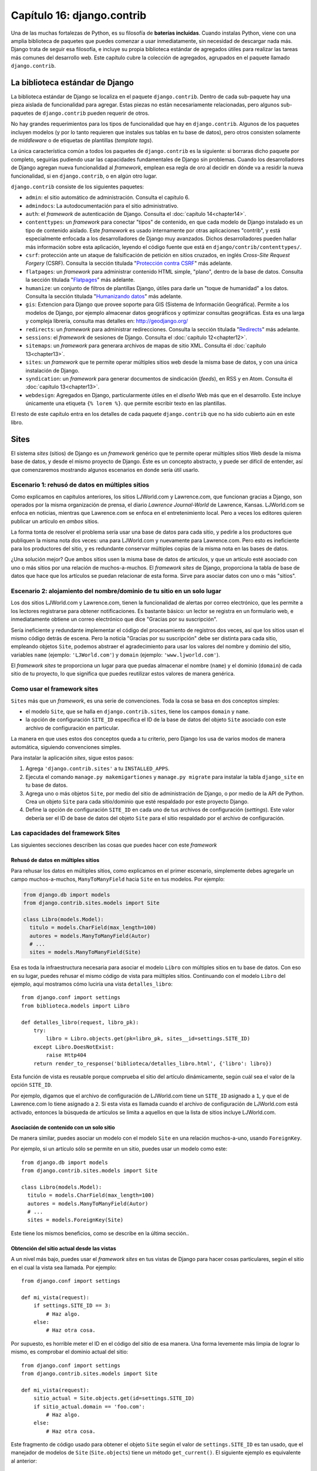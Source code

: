 ﻿===========================
Capítulo 16: django.contrib
===========================

Una de las muchas fortalezas de Python, es su filosofía de **baterías
incluidas**. Cuando instalas Python, viene con una amplia biblioteca de
paquetes que puedes comenzar a usar inmediatamente, sin necesidad de descargar
nada más. Django trata de seguir esa filosofía, e incluye su propia biblioteca
estándar de agregados útiles para realizar las tareas más comunes del desarrollo
web. Este capítulo cubre la colección de agregados, agrupados en el paquete
llamado ``django.contrib``.

La biblioteca estándar de Django
================================

La biblioteca estándar de Django se localiza en el paquete ``django.contrib``.
Dentro de cada sub-paquete hay una pieza aislada de funcionalidad para agregar.
Estas piezas no están necesariamente relacionadas, pero algunos sub-paquetes de
``django.contrib`` pueden requerir de otros.

No hay grandes requerimientos para los tipos de funcionalidad que hay en
``django.contrib``. Algunos de los paquetes incluyen modelos (y por lo tanto
requieren que instales sus tablas en tu base de datos), pero otros consisten
solamente de *middleware* o de etiquetas de plantillas (*template tags*).

La única característica común a todos los paquetes de ``django.contrib`` es
la siguiente: si borraras dicho paquete por completo, seguirías pudiendo usar
las capacidades fundamentales de Django sin problemas. Cuando los
desarrolladores de Django agregan nueva funcionalidad al *framework*, emplean
esa regla de oro al decidir en dónde va a residir la nueva funcionalidad, si en
``django.contrib``, o en algún otro lugar.

``django.contrib`` consiste de los siguientes paquetes:

* ``admin``: el sitio automático de administración. Consulta el capítulo 6.

* ``admindocs``: La autodocumentación para el sitio administrativo.

* ``auth``: el *framework* de autenticación de Django. Consulta el
  :doc:`capítulo 14<chapter14>`.

* ``contenttypes``: un *framework* para conectar "tipos" de   contenido, en que
  cada modelo de Django instalado es un tipo de contenido aislado. Este
  *framework* es usado internamente por otras aplicaciones "contrib", y está
  especialmente enfocada a los desarrolladores de Django muy avanzados. Dichos
  desarrolladores pueden hallar más información sobre esta aplicación, leyendo
  el código fuente que está en   ``django/contrib/contenttypes/``.

* ``csrf``: protección ante un ataque de falsificación de petición
  en sitios cruzados, en inglés *Cross-Site Request Forgery*
  (CSRF). Consulta la sección titulada "`Protección contra CSRF`_" más adelante.

* ``flatpages``: un *framework* para administrar contenido HTML simple, "plano",
  dentro de la base de datos. Consulta la sección titulada "`Flatpages`_" más
  adelante.

* ``humanize``: un conjunto de filtros de plantillas Django, útiles para
  darle un "toque de humanidad" a los datos. Consulta la sección titulada
  "`Humanizando datos`_" más adelante.

* ``gis``: Extencion para Django que provee soporte para GIS (Sistema de
  Información Geográfica). Permite a los modelos de Django, por ejemplo
  almacenar datos  geográficos y optimizar consultas geográficas. Esta es una
  larga y compleja librería, consulta mas detalles en: http://geodjango.org/

* ``redirects``: un *framework* para administrar redirecciones. Consulta la
  sección titulada "`Redirects`_" más adelante.

* ``sessions``: el *framework* de sesiones de Django. Consulta el
  :doc:`capítulo 12<chapter12>`.

* ``sitemaps``: un *framework* para generara archivos de mapas de sitio XML.
  Consulta él :doc:`capítulo 13<chapter13>`.

* ``sites``: un *framework* que te permite operar múltiples sitios  web desde
  la misma base de datos, y con una única instalación de Django.

* ``syndication``: un *framework* para generar documentos de sindicación
  (*feeds*), en RSS y en Atom. Consulta él :doc:`capítulo 13<chapter13>`.

* ``webdesign``: Agregados en Django, particularmente útiles en el *diseño* Web
  más que en el desarrollo. Este incluye únicamente una etiqueta ``{% lorem %}``.
  que permite escribir texto en las plantillas.

El resto de este capítulo entra en los detalles de cada paquete
``django.contrib`` que no ha sido cubierto aún en este libro.

Sites
=====

El sistema *sites* (sitios) de Django es un *framework* genérico que te permite
operar múltiples sitios Web desde la misma base de datos, y desde el mismo
proyecto de Django. Éste es un concepto abstracto, y puede ser difícil de
entender, así que  comenzaremos mostrando algunos escenarios en donde sería
útil usarlo.

Escenario 1: rehusó de datos en múltiples sitios
------------------------------------------------

Como explicamos en capítulos anteriores, los sitios LJWorld.com y Lawrence.com,
que funcionan gracias a Django, son operados por la misma organización de
prensa, el diario *Lawrence Journal-World* de Lawrence, Kansas. LJWorld.com se
enfoca en noticias, mientras que Lawrence.com se enfoca en el entretenimiento
local. Pero a veces los editores quieren publicar un artículo en *ambos* sitios.

La forma tonta de resolver el problema sería usar una base de datos para cada
sitio, y pedirle a los productores que publiquen la misma nota dos veces: una
para LJWorld.com y nuevamente para Lawrence.com. Pero esto es ineficiente para
los productores del sitio, y es redundante conservar múltiples copias de la
misma nota en las bases de datos.

¿Una solución mejor? Que ambos sitios usen la misma base de datos de artículos,
y que un artículo esté asociado con uno o más sitios por una relación de
muchos-a-muchos. El *framework* *sites* de Django, proporciona la tabla de base
de datos que hace que los artículos se puedan relacionar de esta forma. Sirve
para asociar datos con uno o más "sitios".

Escenario 2: alojamiento del nombre/dominio de tu sitio en un solo lugar
------------------------------------------------------------------------

Los dos sitios LJWorld.com y Lawrence.com, tienen la funcionalidad de alertas
por correo electrónico, que les permite a los lectores registrarse para obtener
notificaciones. Es bastante básico: un lector se registra en un formulario web,
e inmediatamente obtiene un correo electrónico que dice "Gracias por su
suscripción".

Sería ineficiente y redundante implementar el código del procesamiento de
registros dos veces, así que los sitios usan el mismo código detrás de escena.
Pero la noticia "Gracias por su suscripción" debe ser distinta para cada sitio,
empleando objetos ``Site``, podemos abstraer el agradecimiento para usar los
valores del nombre y dominio del sitio, variables ``name`` (ejemplo: ``'LJWorld.com'``)
y ``domain`` (ejemplo: ``'www.ljworld.com'``).

El *framework* *sites* te proporciona un lugar para que puedas almacenar el
nombre (``name``) y el dominio (``domain``) de cada sitio de tu proyecto, lo
que significa que puedes reutilizar estos valores de manera genérica.

Como usar el framework sites
----------------------------

``Sites`` más que un *framework*, es una serie de convenciones. Toda la cosa se
basa en dos conceptos simples:

* el modelo ``Site``, que se halla en ``django.contrib.sites``, tiene los
  campos ``domain`` y ``name``.

* la opción de configuración ``SITE_ID`` especifica el ID de la base de datos
  del objeto ``Site`` asociado con este archivo de  configuración en particular.

La manera en que uses estos dos conceptos queda a tu criterio, pero Django los
usa de varios modos de manera automática, siguiendo convenciones simples.

Para instalar la aplicación *sites*, sigue estos pasos:

1. Agrega ``'django.contrib.sites'`` a tu ``INSTALLED_APPS``.

2. Ejecuta el comando ``manage.py makemigartiones`` y ``manage.py migrate``
   para instalar la tabla ``django_site`` en tu base de datos.

3. Agrega uno o más objetos ``Site``, por medio del sitio de administración de
   Django, o por medio de la API de Python. Crea un objeto ``Site`` para cada
   sitio/dominio que esté respaldado por este proyecto Django.

4. Define la opción de configuración ``SITE_ID`` en cada uno de tus archivos de
   configuración (*settings*). Este valor debería ser el ID de base de datos
   del objeto ``Site`` para el sitio respaldado por el archivo de configuración.

Las capacidades del framework Sites
-----------------------------------

Las siguientes secciones describen las cosas que puedes hacer con este
*framework*

Rehusó de datos en múltiples sitios
~~~~~~~~~~~~~~~~~~~~~~~~~~~~~~~~~~~

Para rehusar los datos en múltiples sitios, como explicamos en el primer
escenario, simplemente debes agregarle un campo muchos-a-muchos,
``ManyToManyField`` hacia ``Site`` en tus modelos. Por ejemplo:

.. code-block:: python

    from django.db import models
    from django.contrib.sites.models import Site

    class Libro(models.Model):
      titulo = models.CharField(max_length=100)
      autores = models.ManyToManyField(Autor)
      # ...
      sites = models.ManyToManyField(Site)

Esa es toda la infraestructura necesaria para asociar el modelo ``Libro`` con
múltiples sitios en tu base de datos. Con eso en su lugar, puedes rehusar el
mismo código de vista para múltiples sitios. Continuando con el modelo ``Libro``
del ejemplo, aquí mostramos cómo luciría una vista ``detalles_libro``::

    from django.conf import settings
    from biblioteca.models import Libro

    def detalles_libro(request, libro_pk):
        try:
            libro = Libro.objects.get(pk=libro_pk, sites__id=settings.SITE_ID)
        except Libro.DoesNotExist:
            raise Http404
        return render_to_response('biblioteca/detalles_libro.html', {'libro': libro})

Esta función de vista es reusable porque comprueba el sitio del artículo
dinámicamente, según cuál sea el valor de la opción ``SITE_ID``.

Por ejemplo, digamos que el archivo de configuración de LJWorld.com tiene un
``SITE_ID`` asignado a ``1``, y que el de Lawrence.com lo tiene asignado a ``2``.
Si esta vista es llamada cuando el archivo de configuración de LJWorld.com está
activado, entonces la búsqueda de artículos se limita a aquellos en que la lista
de sitios incluye LJWorld.com.

Asociación de contenido con un solo sitio
~~~~~~~~~~~~~~~~~~~~~~~~~~~~~~~~~~~~~~~~~

De manera similar, puedes asociar un modelo con el modelo ``Site`` en una
relación muchos-a-uno, usando ``ForeignKey``.

Por ejemplo, si un artículo sólo se permite en un sitio, puedes usar
un modelo como este::

    from django.db import models
    from django.contrib.sites.models import Site

    class Libro(models.Model):
      titulo = models.CharField(max_length=100)
      autores = models.ManyToManyField(Autor)
      # ...
      sites = models.ForeignKey(Site)

Este tiene los mismos beneficios, como se describe en la última
sección..

Obtención del sitio actual desde las vistas
~~~~~~~~~~~~~~~~~~~~~~~~~~~~~~~~~~~~~~~~~~~

A un nivel más bajo, puedes usar el *framework sites* en tus vistas de
Django para hacer cosas particulares, según el sitio en el cual la vista sea
llamada. Por ejemplo::

    from django.conf import settings

    def mi_vista(request):
        if settings.SITE_ID == 3:
            # Haz algo.
        else:
            # Haz otra cosa.

Por supuesto, es horrible meter el ID en el código del sitio de esa manera.
Una forma levemente más limpia de lograr lo mismo, es comprobar el dominio
actual del sitio::

    from django.conf import settings
    from django.contrib.sites.models import Site

    def mi_vista(request):
        sitio_actual = Site.objects.get(id=settings.SITE_ID)
        if sitio_actual.domain == 'foo.com':
            # Haz algo.
        else:
            # Haz otra cosa.

Este fragmento de código usado para obtener el objeto ``Site`` según el valor
de ``settings.SITE_ID`` es tan usado, que el manejador de modelos de ``Site``
(``Site.objects``) tiene un método ``get_current()``. El siguiente ejemplo es
equivalente al anterior::

    from django.contrib.sites.models import Site

    def mi_vista(request):
        sitio_actual = Site.objects.get_current()
        if sitio_actual.domain == 'foo.com':
             # Haz algo.
        else:
            # Haz otra cosa.

.. admonition:: Nota:

    Observa que en este último ejemplo, no hay necesidad de importar
    ``django.conf.settings``.

Obtención del dominio actual para ser mostrado
~~~~~~~~~~~~~~~~~~~~~~~~~~~~~~~~~~~~~~~~~~~~~~

Una forma DRY (acrónimo del inglés *Don't Repeat Yourself*, "no te repitas") de
guardar el nombre del sitio y del dominio, como explicamos en "Escenario 2:
alojamiento del nombre/dominio de tu sitio en un solo lugar", se logra
simplemente haciendo referencia a ``name`` y a ``domain`` del objeto ``Site``
actual. Por ejemplo::

    from django.contrib.sites.models import Site
    from django.core.mail import send_mail

    def registrar_para_boletines(request):
        # Verifica los valores del formulario, etc., y suscribe al usuario.
        # ...
        sitio_actual = Site.objects.get_current()
        send_mail('Gracias por suscribirse a %s alertas' % sitio_actual.name,
            'Gracias por suscribirse. Se lo agradecemos.\n\n-El %s equipo.' % sitio_actual.name,
            'editor@%s' % sitio_actual.domain,
            [user_email])
        # ...

Continuando con nuestro ejemplo de LJWorld.com y Lawrence.com, en Lawrence.com
el correo electrónico tiene como sujeto la línea "Gracias por suscribirse a las
alertas de lawrence.com". En LJWorld.com, en cambio, el sujeto es "Gracias por
suscribirse a las alertas de LJWorld.com". Este comportamiento específico para
cada sitio, también se aplica al cuerpo del correo electrónico.

Una forma aún más flexible (aunque un poco más pesada) de hacer lo mismo, es
usando el sistema de plantillas de Django. Asumiendo que Lawrence.com y
LJWorld.com tienen distintos directorios de plantillas (``TEMPLATE_DIRS``),
puedes simplemente delegarlo al sistema de plantillas así::

    from django.core.mail import send_mail
    from django.template import loader, Context

    def registrar_para_boletines(request):
        # Verifica los valores del formulario, etc., y suscribe al usuario.
        # ...
        asunto = loader.get_template('alertas/asunto.txt').render(Context({}))
        mensaje = loader.get_template('alertas/mensaje.txt').render(Context({}))
        send_mail(asunto, mensaje, 'do-not-reply@example.com', [user_email])
        # ...

En este caso, debes crear las plantillas ``asunto.txt`` y ``mensaje.txt`` en
ambos directorios de plantillas, el de LJWorld.com y el de Lawrence.com . Como
mencionamos anteriormente, eso te da más flexibilidad, pero también es más complejo.

Una buena idea es explotar los objetos ``Site`` lo más posible, para que no
haya complejidad y redundancia innecesaria.

Obtención del dominio actual para las URLs completas
~~~~~~~~~~~~~~~~~~~~~~~~~~~~~~~~~~~~~~~~~~~~~~~~~~~~

La convención de Django de usar ``get_absolute_url()`` para obtener las URLs de
los objetos sin el dominio, está muy bien. Pero en algunos casos puedes
querer mostrar la URL completa -- con ``http://`` y el dominio, y todo -- para
un objeto. Para hacerlo, puedes usar el *framework* *sites*. Este es un ejemplo::

    >>> from django.contrib.sites.models import Site
    >>> from biblioteca.models import Libro
    >>> obj = Libro.objects.get(id=3)
    >>> obj.get_absolute_url()
    '/detalle/libro/3/'
    >>> Site.objects.get_current().domain
    'localhost:9000'
    >>> 'http://%s%s' % (Site.objects.get_current().domain, obj.get_absolute_url())
    'http://localhost:9000/detalle/libro/3/'

El manejador CurrentSiteManager
-------------------------------

Si el modelo ``Site`` juegan roles importantes en tu aplicación, considera el
uso del útil manejador llamado: ``CurrentSiteManager`` en tu modelo (o modelos).
Es un administrador de modelos (consulta el Apéndice B) que filtra
automáticamente sus consultas para incluir sólo los objetos asociados
al ``Site`` actual.

Usa ``CurrentSiteManager`` agregándolo a tu modelo explícitamente. Por
ejemplo:

.. code-block:: python

    from django.db import models
    from django.contrib.sites.models import Site
    from django.contrib.sites.managers import CurrentSiteManager

    class Libro(models.Model):
      titulo = models.CharField(max_length=100)
      autores = models.ManyToManyField(Autor)
      # Agregamos una relacion foranea a "Sites"
      sites = models.ForeignKey(Site)
      # El manejador por defecto.
      objects = models.Manager()
      # Agregamos el manejador para "Sites"
      mi_sitio = CurrentSiteManager()


Con este modelo, ``Libro.objects.all()`` retorna todos los objetos ``Libro`` de
la base de datos, pero ``Libro.mi_sitio.all()`` retorna sólo los objetos
``Libro`` asociados con el sitio actual, de acuerdo a la opción de configuración
``SITE_ID``.

En otras palabras, estas dos sentencias son equivalentes::

    Libro.objects.filter(site=settings.SITE_ID)
    Libro.mi_sitio.all()

¿Cómo supo ``CurrentSiteManager`` cuál campo de ``Libro`` era el ``Site``?  Por
defecto busca un campo llamado ``site``. Si tu modelo tiene un campo
``ForeignKey`` o un campo ``ManyToManyField`` llamado de otra forma que
``site``, debes pasarlo explícitamente como el parámetro para
``CurrentSiteManager``.

El modelo a continuación,  tiene un campo llamado ``publicado_en``, como lo
demuestra el siguiente ejemplo::

    from django.db import models
    from django.contrib.sites.models import Site
    from django.contrib.sites.managers import CurrentSiteManager

    class Libro(models.Model):
      titulo = models.CharField(max_length=100)
      autores = models.ManyToManyField(Autor)
      # Agregamos una relacion foranea  usando otro nombre  en lugar de "sites"
      publicado_en = models.ForeignKey(Site)
      # El manejador por defecto.
      objects = models.Manager()
      # Agregamos al manejador el nombre del campo: "Sites"
      mi_sitio = CurrentSiteManager('publicado_en')

Si intentas usar ``CurrentSiteManager`` y pasarle un nombre de campo que no
existe, Django lanzará un error del tipo: ``ValueError``.

.. admonition:: Nota:

    Probablemente querrás tener un ``Manager`` normal (no específico al sitio)
    en tu modelo, incluso si usas ``CurrentSiteManager``. Como se explica en el
    Apéndice B, si defines un *manager* manualmente, Django no creará
    automáticamente el *manager* ``objects = models.Manager()``.

    Además, algunas partes de Django -- el sitio de administración y las vistas
    genéricas -- usan el *manager* que haya sido definido *primero* en el
    modelo. Así que si quieres que el sitio de administración tenga acceso a
    todos los objetos (no sólo a los específicos al sitio actual), pon un
    ``objects = models.Manager()`` en tu modelo, antes de definir
    ``CurrentSiteManager``.

Si utilizas a menudo esta configuración, en lugar de hacer esto en tus vistas:

.. code-block:: python

    from django.contrib.sites.models import Site

    def mi_vista(request):
        site = Site.objects.get_current()
        ...

Existe una manera simple de evitar repeticiones. Usando Middleware, solo agrega
``django.contrib.sites.middleware.CurrentSiteMiddleware`` a la variable
``MIDDLEWARE_CLASSES``. El middleware se encarga de configurar estos atributos
en cada petición de un objeto,  por lo que puedes usar ``request.site`` para
obtener el sitio actual.

Cómo utiliza Django el *framework* Sites
----------------------------------------

Si bien no es necesario que uses el *framework* *sites*, es extremadamente
recomendado, porque Django toma ventaja de ello en algunos lugares. Incluso si
tu instalación de Django está alimentando a un solo sitio, deberías tomarte unos
segundos para crear el objeto *site* con tu ``domain`` y ``name``, y apuntar su
ID en tu opción de configuración ``SITE_ID``.

Este es el uso que hace Django del *framework* *sites*:

* En el *framework* *redirects* (consulta la sección "`Redirects`_" más
  adelante), cada objeto *redirect* está asociado con un sitio en
  particular. Cuando Django busca un *redirect*, toma en cuenta el
  ``SITE_ID`` actual.

* En el *framework* *flatpages* (consulta la sección "`Flatpages`_" más
  adelante), cada página es asociada con un sitio en particular. Cuando una
  página es creada, tú especificas su ``site``, y el *middleware* de
  *flatpage* chequea el ``SITE_ID`` actual cuando se traen páginas para ser
  mostradas.

* En el *framework* *syndication* (consulta el :doc:`capítulo 13<chapter13>`.),
  las plantillas para ``title`` y ``description`` tienen acceso automático a la
  variable ``{{ site }}``, que es el objeto ``Site`` que representa al sitio
  actual. Además, la conexión para proporcionar las URLs de los elementos usan
  el ``domain`` desde el objeto ``Site`` actual si no especificas un nombre de
  dominio.

* En el *framework* *authentication* (consulta el :doc:`capítulo 14<chapter14>`.),
  la vista ``django.contrib.auth.views.login`` le pasa el nombre del ``Site``
  actual a la plantilla como ``{{ site_name }}``.

Flatpages
=========

A menudo tendrás una aplicación Web impulsada por bases de datos ya funcionando,
pero necesitarás agregar un par de páginas estáticas, tales como una página
*Acerca de* o una página de Política de Privacidad. Sería posible usar un
servidor Web estándar como por ejemplo Apache para servir esos archivos como
archivos HTML planos, pero eso introduce un nivel extra de complejidad en tu
aplicación, porque entonces tienes que preocuparte de la configuración de
Apache, tienes que preparar el acceso para que tu equipo pueda editar esos
archivos, y no puedes sacar provecho del sistema de plantillas de Django para
darle estilo a las páginas.

La solución a este problema es la aplicación flatpages de Django, la cual
reside en el paquete ``django.contrib.flatpages``. Esta aplicación te permite
manejar esas páginas aisladas mediante el sitio de administración de Django, y
te permite especificar plantillas para las mismas usando el sistema de
plantillas de Django. Detrás de escena usa modelos Django, lo que significa que
almacena las páginas en una base de datos, de la misma manera que el resto de
tus datos, y puedes acceder a las flatpages con la API de bases de datos
estándar de Django.

Las flatpages son identificadas por su URL y su sitio. Cuando creas una
flatpage, especificas con cual URL está asociada, junto con en cuál(es) sitio(s)
está (para más información acerca de sitios, consulta la sección "`Sites`_").

Usar flatpages
--------------

Para instalar la aplicación flatpages, sigue estos pasos:

1. Agrega ``'django.contrib.flatpages'`` a tu ``INSTALLED_APPS``.
   ``django.contrib.flatpages`` depende de ``django.contrib.sites``, asique
   asegúrate de que ambos paquetes se encuentren en ``INSTALLED_APPS``.

2. Agrega ``'django.contrib.flatpages.middleware.FlatpageFallbackMiddleware'``
   a tu variable de configuración ``MIDDLEWARE_CLASSES``.

3. Ejecuta el comando ``manage.py migrate`` para instalar las dos tablas
   necesarias en tu base de datos.

La aplicación flatpages crea dos tablas en tu base de datos: ``django_flatpage``
y ``django_flatpage_sites``. ``django_flatpage`` simplemente mantiene una
correspondencia entre URLs y títulos más contenido de texto.
``django_flatpage_sites`` es una tabla muchos a muchos que asocia una flatpage
con uno o más sitios.

La aplicación incluye un único modelo ``FlatPage``, definido en
``django/contrib/flatpages/models.py``. El mismo se ve así::

    from django.db import models
    from django.contrib.sites.models import Site

    class FlatPage(models.Model):
        url = models.CharField(maxlength=100)
        title = models.CharField(maxlength=200)
        content = models.TextField()
        enable_comments = models.BooleanField()
        template_name = models.CharField(maxlength=70, blank=True)
        registration_required = models.BooleanField()
        sites = models.ManyToManyField(Site)

Examinemos cada uno de los campos:

* ``url``: La URL donde reside esta flatpage, excluyendo el nombre del
  dominio pero incluyendo la barra (``/``) inicial (por ej.
  ``/about/contact/``).

* ``title``: El título de la flatpage. El framework no usa esto para nada en
  especial. Es tu responsabilidad visualizarlo en tu plantilla.

  ``content``: El contenido de la flatpage (por ej. el HTML de la página).
  El framework no usa esto para nada en especial. Es tu responsabilidad
  visualizarlo en tu plantilla.

* ``enable_comments``: Indica si deben activarse los comentarios e esta
  flatpage. El framework no usa esto para nada en especial. Puedes comprobar
  este valor en tu plantilla y mostrar un formulario de comentario si es
  necesario.

* ``template_name``: El nombre de la plantilla a usarse para renderizar esta
  flatpage. Es opcional; si no se indica o si esta plantilla no existe, el
  framework usará la plantilla ``flatpages/default.html``.

* ``registration_required``: Indica si se requerirá registro para ver esta
  flatpage. Esto se integra con el framework de autenticación/usuarios de
  Django, el cual se trata en él :doc:`capítulo 12<chapter12>`.

* ``sites``: Los sitios en los cuales reside esta flatpage. Esto se integra
  con el framework sites de Django, el cual se trata en la sección "`Sites`_"
  en este capítulo.

Puedes crear flatpages ya sea a través de la interfaz de administración de
Django o a través de la API de base de datos de Django. Para más información,
examina la sección "`Agregando, modificando y eliminando flatpages`".

Una vez que has creado flatpages, ``FlatpageFallbackMiddleware`` se encarga de
todo el trabajo. Cada vez que cualquier aplicación Django lanza un error, este
middleware verifica como último recurso la base de datos de flatpages en
búsqueda de la URL que se ha requerido.  Específicamente busca una flatpage con
la URL en cuestión y con un identificador de sitio que coincida con la variable
de configuración ``SITE_ID``.

Si encuentra una coincidencia, carga la plantilla de la flatpage, o
``flatpages/default.html`` si la flatpage no ha especificado una plantilla
personalizada. Le pasa a dicha plantilla una única variable de contexto:
``flatpage``, la cual es el objeto flatpage. Usa ``RequestContext`` para
renderizar la plantilla.

Si ``FlatpageFallbackMiddleware`` no encuentra una coincidencia, el proceso de
la petición continúa normalmente.

.. admonition:: Nota:

    Este middleware sólo se activa para errores 404 (página no encontrada) -- no
    para errores 500 (error en servidor) u otras respuestas de error. Nota
    también que el orden de ``MIDDLEWARE_CLASSES`` es relevante. Generalmente,
    puedes colocar el ``FlatpageFallbackMiddleware`` cerca o en el final de la
    lista, debido a que se trata de una opción de último recurso.

Agregar, modificar y eliminar flatpages
---------------------------------------

Puedes agregar, cambiar y eliminar flatpages de dos maneras:

A través de la interfaz de administración
~~~~~~~~~~~~~~~~~~~~~~~~~~~~~~~~~~~~~~~~~

Si has activado la interfaz automática de administración de Django, deberías
ver una sección "Flatpages" en la página de índice de la aplicación admin. Edita
las flatpages como lo harías con cualquier otro objeto en el sistema.

A través de la API Python
~~~~~~~~~~~~~~~~~~~~~~~~~

Como ya se describió, las flatpages se representan mediante un modelo Django
estándar que reside en ``django/contrib/flatpages/models.py``. Por lo tanto
puede acceder a objetos flatpage mediante la API de base de datos Django, por
ejemplo::

    >>> from django.contrib.flatpages.models import FlatPage
    >>> from django.contrib.sites.models import Site
    >>> fp = FlatPage(
    ...     url='/about/',
    ...     title='About',
    ...     content='<p>About this site...</p>',
    ...     enable_comments=False,
    ...     template_name='',
    ...     registration_required=False,
    ... )
    >>> fp.save()
    >>> fp.sites.add(Site.objects.get(id=1))
    >>> FlatPage.objects.get(url='/about/')
    <FlatPage: /about/ -- About>

Usar plantillas de flatpages
----------------------------

Por omisión, las flatpages son renderizadas vía la plantilla
``flatpages/default.html``, pero puedes cambiar eso para cualquier flatpage  con
el campo ``template_name`` en el objeto ``FlatPage``.

Es tu responsabilidad el crear la plantilla ``flatpages/default.html``. En tu
directorio de plantillas, crea un directorio ``flatpages`` que contenga un
archivo ``default.html``.

A las plantillas de flatpages se les pasa una única variable de contexto:
``flatpage``, la cual es el objeto flatpage.

Este es un ejemplo de una plantilla ``flatpages/default.html``:

.. code-block:: python

    <!DOCTYPE HTML PUBLIC "-//W3C//DTD HTML 4.0 Transitional//EN"
        "http://www.w3.org/TR/REC-html40/loose.dtd">
    <html>
    <head>
    <title>{{ flatpage.title }}</title>
    </head>
    <body>
    {{ flatpage.content }}
    </body>
    </html>

Redirects
=========

El framework redirects de Django te permite administrar las redirecciones con
facilidad almacenándolos en una base de datos y tratándolos como cualquier otro
objeto modelo de Django. Por ejemplo puedes usar el framework redirects para
indicarle a Django "Redirecciona cualquier petición de ``/music/`` a
``/sections/arts/music/``.". Esto es útil cuando necesitas cambiar las cosas de
lugar en tu sitio; los desarrolladores Web deberían hacer lo que esté en sus
manos para evitar los enlaces rotos.

Usar el framework redirects
---------------------------

Para instalar la aplicación redirects, sigue estos pasos:

1. Agrega ``'django.contrib.redirects'`` a tu ``INSTALLED_APPS``.

2. Agrega ``'django.contrib.redirects.middleware.RedirectFallbackMiddleware'``
   a tu variable de configuración ``MIDDLEWARE_CLASSES``.

3. Ejecuta el comando ``manage.py syncdb`` para instalar la única tabla
   necesaria a tu base de datos.

``manage.py syncdb`` crea una tabla ``django_redirect`` en tu base de datos.
Esta se trata sencillamente de una tabla de búsqueda con campos ``site_id``,
``old_path`` y ``new_path``.

Puedes crear redirecciones tanto a través de la interfaz de administración como
a través de la API de base de datos de Django. Para más información puedes leer
la sección "`Agregar, modificar y eliminar redirecciones`_".

Una vez que has creado redirecciones, la clase ``RedirectFallbackMiddleware`` se
encarga de todo el trabajo. Cada vez que cualquier aplicación Django lanza un
error 404, este middleware verifica como último recurso la base de datos de
redirects en búsqueda de la URL que se ha requerido.  Específicamente busca un
redirect con el ``old_path`` provisto y con un identificador de sitio que
coincida con la variable de configuración ``SITE_ID``. (para más información
acerca de ``SITE_ID`` y el framework sites, consulta la sección "`Sites`_").

Luego entonces realiza los siguientes pasos:

* Si encuentra una coincidencia y ``new_path`` no está vacío, redirecciona
  la petición a ``new_path``.

* Si encuentra una coincidencia y ``new_path`` está vació, envía una
  cabecera HTTP 410 ("Ausente") y una respuesta vacía (sin contenido).

* Si no encuentra una coincidencia, el procesamiento de la petición continúa
  normalmente.

El middleware sólo se activa ante errores 404 -- no en errores 500 o respuestas
con otros códigos de estado.

Notar que el orden de ``MIDDLEWARE_CLASSES`` es relevante. Generalmente puedes
colocar ``RedirectFallbackMiddleware`` cerca del final de la lista, debido a que
se trata de una opción de último recurso.

.. admonition:: Nota:

    Si usas los middlewares redirect y flatpages, analiza cual de los dos
    (redirect o flatpages) desearías sea ejecutado primero. Sugerimos configurar
    flatpages antes que redirects (o sea colocar el middleware flatpages antes
    que el middleware redirects) pero tú podrías decidir lo contrario.

Agregar, modificar y eliminar redirecciones
-------------------------------------------

Puedes agregar, modificar y eliminar redirecciones de dos maneras:

A través de la interfaz de administración
~~~~~~~~~~~~~~~~~~~~~~~~~~~~~~~~~~~~~~~~~

Si has activado la interfaz automática de administración de Django, deberías
ver una sección "Redirects" en la página de índice de la aplicación admin. Edita
las redirecciones como lo harías con cualquier otro objeto en el sistema.

A través de la API Python
~~~~~~~~~~~~~~~~~~~~~~~~~

Las redirecciones se representan mediante un modelo estándar Django que reside
en ``django/contrib/redirects/models.py``. Por lo tanto puedes acceder a los
objetos redirect vía la API de base de datos de Django, por ejemplo::

    >>> from django.contrib.redirects.models import Redirect
    >>> from django.contrib.sites.models import Site
    >>> red = Redirect(
    ...     site=Site.objects.get(id=1),
    ...     old_path='/musica/',
    ...     new_path='/secccion/artista/musica/',
    ... )
    >>> red.save()
    >>> Redirect.objects.get(old_path='/musica/')
    <Redirect: /music/ ---> /secccion/artista/musica/>

Protección contra CSRF
======================

El paquete ``django.contrib.csrf`` provee protección contra *Cross-site request
forgery* (CSRF) (falsificación de peticiones inter-sitio).

CSRF, también conocido como *"session riding"* (montado de sesiones) es un exploit
de seguridad en sitios Web. Se presenta cuando un sitio Web malicioso induce a
un usuario a cargar sin saberlo una URL desde un sitio al cual dicho usuario ya
se ha autenticado, por lo tanto saca ventaja de su estado autenticado.
Inicialmente esto puede ser un poco difícil de entender así que en esta sección
recorreremos un par de ejemplos.

Un ejemplo simple de CSRF
-------------------------

Supongamos que posees una cuenta de *correo electronico* en ``example.com``.
Este sitio proveedor de *correo* tiene un botón *Log Out*  que apunta a la URL
``example.com/logout`` -- esta es, la única acción que necesitas realizar para
desconectarte (*log out*) es visitar la página ``example.com/logout``.

Un sitio malicioso puede obligarte a visitar la URL ``example.com/logout``
incluyendo esa URL como un ``<iframe>`` oculto en su propia página maliciosa. De
manera que si estás conectado (*logged in*) a tu cuenta de *correo* del sitio
``example.com`` y visitas la página maliciosa, el hecho de visitar la misma te
desconectará de ``example.com``.

Claramente, ser desconectado de un sitio de *correo* contra tu voluntad no es un
incidente de seguridad aterrorizante, pero este tipo de exploit puede sucederle
a *cualquier* sitio que "confía" en sus usuarios, tales como un sitio de un
banco o un sitio de comercio electrónico.

Un ejemplo más complejo de CSRF
-------------------------------

En el ejemplo anterior, el sitio ``example.com`` tenía parte de la culpa debido
a que permitía que se pudiera solicitar un cambio de estado (la desconexión del
sitio) mediante el método HTTP ``GET``. Es una práctica mucho mejor el requerir
el uso de un ``POST`` HTTP para cada petición que cambie el estado en el
servidor. Pero aun los sitios Web que requieren el uso de ``POST`` para acciones
que signifiquen cambios de estado son vulnerables a CSRF.

Supongamos que ``example.com`` ha mejorado su funcionalidad de desconexión  de
manera que "Log Out" es ahora un botón de un ``<form>`` que es enviado vía un
``POST`` a la URL ``example.com/logout``. Adicionalmente, el ``<form>`` de
desconexión incluye un campo oculto::

    <input type="hidden" name="confirm" value="true" />

Esto asegura que un simple ``POST`` a la URL ``example.com/logout`` no
desconectará a un usuario; para que los usuarios puedan desconectarse, deberán
enviar una petición a ``example.com/logout`` usando ``POST`` *y* enviar la
variable ``POST`` ``confirm`` con el valor ``'true'``.

Bueno, aun con dichas medidas extra de seguridad, este esquema también puede ser
atacado mediante CSRF -- la página maliciosa sólo necesita hacer un poquito
más de trabajo. Los atacantes pueden crear un formulario completo que envíe su
petición a tu sitio, ocultar el mismo en un ``<iframe>`` invisible y luego usar
JavaScript para enviar dicho formulario en forma automática.

Previniendo CSRF
----------------

Entonces, ¿Cómo puede tu sitio defenderse de este exploit?. El primer paso es
asegurarse que todas las peticiones ``GET`` no posean efectos colaterales. De
esa forma, si un sitio malicioso incluye una de tus páginas como un
``<iframe>``, esto no tendrá un efecto negativo.

Esto nos deja con las peticiones ``POST``. El segundo paso es dotar a cada
``<form>`` que se enviará vía POST un campo oculto cuyo valor sea secreto y sea
generado en base al identificador de sesión del usuario. Entonces luego, cuando
se esté realizando el procesamiento del formulario en el servidor, comprobar
dicho campo secreto y generar un error si dicha comprobación no es exitosa.

Esto es precisamente lo que hace la capa de prevención de CSRF de Django, tal
como se explica en la siguiente sección.

Usar el middleware CSRF
~~~~~~~~~~~~~~~~~~~~~~~

El paquete ``django.contrib.csrf``  contiene sólo un módulo: ``middleware.py``.
Este módulo contiene una clase middleware Django: ``CsrfMiddleware`` la cual
implementa la protección contra CSRF,  por defecto.

Para activar esta protección, agrega
``'django.contrib.csrf.middleware.CsrfMiddleware'`` a la variable de
configuración ``MIDDLEWARE_CLASSES`` en tu archivo de configuración. Este
middleware necesita procesar la respuesta *después* de ``SessionMiddleware``,
así que ``CsrfMiddleware`` debe aparecer *antes* que ``SessionMiddleware``
en la lista (esto es debido que el middleware de respuesta es procesado de
atrás hacia adelante). Por otra parte, debe procesar la respuesta antes que la
misma sea comprimida o alterada de alguna otra forma, de manera que
``CsrfMiddleware`` debe aparecer después de ``GZipMiddleware``. Una vez que has
agregado eso a tu ``MIDDLEWARE_CLASSES`` ya estás listo para usarlo, tanto en
plantillas como en vistas.

En cualquier plantilla que use un formulario ``POST``, usa la etiqueta
``csrf_token`` dentro de los elementos <form> si el formulario es para una
URL interna. Por ejemplo::

    <form action="." method="post">{% csrf_token %}

Esto no se debe de hacer en formularios ``POST`` que apunten a URLs externas, ya
que esto causaría que el CSRF sea escapado, conduciéndonos a problemas de
vulnerabilidad.

En las vistas, solo asegúrate de que el procesador de contexto:
``django.core.context_processors.csrf`` sea usado. Usualmente puedes hacerlo de
dos formas:

* Usando ``RequestContext,`` el cual siempre usa
  ``django.core.context_processors.csrf`` (no importando la configuración de
  ``TEMPLATE_CONTEXT_PROCESSORS``). Si estas usando una vista genérica o
  una aplicación del paquete ``contrib``, estas a salvo, ya que estas
  aplicaciones ya incluyen ``RequestContext`` por defecto.

* Manualmente importa y usa el procesador generado por el token CSRF y agrégalo
  en el contexto de la plantilla, así:

.. code-block:: python

    from django.core.context_processors import csrf
    from django.shortcuts import render_to_response

    def mi_vista(request):
        c = {}
        c.update(csrf(request))
        # ... el código de la vista aquí.
        return render_to_response("mi plantilla.html", c)

Finalmente puedes usar un decorador que envuelva tu vista y que tome en cuenta
estos pasos por ti.::

    from django.views.decorators.csrf import csrf_protect
    from django.shortcuts import render

    @csrf_protect
    def mi_vista(request):
        c = {}
        # ...
        return render(request, "a_template.html", c)

.. warning::

    El uso del decorador por sí mismo no es muy recomendable, ya que si olvidas
    utilizarlo, tendrás un gran agujero de seguridad.

En el caso en el que estés interesado, así es como trabaja ``CsrfMiddleware``.
Realiza estas dos cosas:

1. Modifica las respuestas salientes a peticiones agregando un campo de
   formulario oculto a todos los formularios ``POST``, con el nombre
   ``csrfmiddlewaretoken`` y un valor que es un *hash* del identificador
   de sesión más una clave secreta. El middleware *no* modifica la respuesta
   si no existe un identificador de sesión, de manera que el costo en
   rendimiento es despreciable para peticiones que no usan sesiones.

2. Para todas las peticiones ``POST`` que porten la cookie de sesión,
   comprueba que ``csrfmiddlewaretoken`` esté presente y tenga un valor
   correcto. Si no cumple estas condiciones, el usuario recibirá un error
   ``HTTP`` 403. El contenido de la página de error es el mensaje "Cross
   Site Request Forgery detected. Request aborted."

Esto asegura que solamente se puedan usar formularios que se hayan originado en
tu sitio Web para enviar datos vía POST al mismo.

Este middleware deliberadamente trabaja solamente sobre peticiones HTTP ``POST``
(y sus correspondientes formularios POST). Como ya hemos explicado, las
peticiones ``GET`` nunca deberían tener efectos colaterales; es tu
responsabilidad asegurar eso.

Las peticiones ``POST`` que no estén acompañadas de una cookie de sesión no son
protegidas simplemente porque no tiene sentido protegerlas, un sitio Web
malicioso podría de todas formas generar ese tipo de peticiones.

Para evitar alterar peticiones no HTML, el middleware revisa la cabecera
``Content-Type`` de la respuesta antes de modificarla. Sólo modifica las páginas
que son servidas como ``text/html`` o ``application/xml+xhtml``.

Limitaciones del middleware CSRF
~~~~~~~~~~~~~~~~~~~~~~~~~~~~~~~~

``CsrfMiddleware`` necesita el framework de sesiones de Django para poder
funcionar. (Revisa el :doc:`capítulo 14<chapter14>` para obtener más información
sobre sesiones). Si estás usando un framework de sesiones o autenticación
personalizado que maneja en forma manual las cookies de sesión, este middleware
no te será de ayuda.

Si tu aplicación crea páginas HTML y formularios con algún método inusual (por
ej. si envía fragmentos de HTML en sentencias JavaScript ``document.write``),
podrías estar salteándote el filtro que agrega el campo oculto al formulario. De
presentarse esta situación, el envío del formulario fallará siempre. (Esto
sucede porque ``CsrfMiddleware`` usa una expresión regular para agregar el campo
``csrfmiddlewaretoken`` a tu HTML antes de que la página sea enviada al cliente,
y la expresión regular a veces no puede manejar código HTML muy extravagante).
Si sospechas que esto podría estar sucediendo, sólo examina el código en tu
navegador Web para ver si es que ``csrfmiddlewaretoken`` ha sido insertado en tu
``<form>``.

Para más información y ejemplos sobre CSRF, visita http://en.wikipedia.org/wiki/CSRF.

Humanizando Datos
=================

El paquete ``contrib.humanize`` es una aplicación que aloja un conjunto de
filtros de plantilla útiles a la hora de agregar un "toque humano" a los datos.
Para activar esos filtros, agrega ``django.contrib.humanize`` a tu variable de
configuración ``INSTALLED_APPS``.

Una vez que has hecho eso, carga las etiquetas con ``{% load humanize %}`` en
una plantilla, y tendrás acceso a los filtros que se describen en las siguientes
secciones.

apnumber
--------

Para números entre 1 y 9, este filtro retorna la representación textual del
número. Caso contrario retorna el numeral. Esto cumple con el estilo Associated
Press.

Ejemplos:

* ``1`` se convierte en ``uno``.
* ``2`` se convierte en ``dos``.
* ``0`` se convierte en ``10``.

Puedes pasarle ya sea un entero o una representación en cadena de un entero.

intcomma
--------

Este filtro convierte un entero a una cadena conteniendo comas cada tres
dígitos.

Ejemplos:

* ``4500`` se convierte en ``4,500``.
* ``45000`` se convierte en ``45,000``.
* ``450000`` se convierte en ``450,000``.
* ``4500000`` se convierte en ``4,500,000``.

Puedes pasarle ya sea un entero o una representación en cadena de un entero.

intword
-------

Este filtro convierte un entero grande a una representación amigable en texto.
Funciona mejor con números mayores a un millón.

Ejemplos:

* ``1000000`` se convierte en ``1.0 millón``.
* ``1200000`` se convierte en ``1.2 millón``.

Se admiten valores hasta de 10^100 (Googol).

Puedes pasarle ya sea un entero o una representación en cadena de un entero.

naturalday
----------

Este filtro se usa para mostrar fechas por ejemplo hoy, mañana o ayer. Tomando
como valor la fecha del día de hoy.

Ejemplos (cuando la etiqueta ‘now’ es 17 Feb 2007):

* ``16 Feb 2007`` se convierte en ``aller``.
* ``17 Feb 2007`` se convierte en ``hoy``.
* ``18 Feb 2007`` se convierte en ``mañana``.
* Cualquier otro día se formatea según el argumento dado o configurado en
  ``DATE_FORMAT`` si no se da ningún argumento.

Argumentos: Una fecha formateada como una cadena.

naturaltime
-----------

Este filtro se usa para mostrar valores de tiempo, retorna una cadena que
representa cuantos segundos, minutos y horas han pasado  --recurre al formato
de la etiqueta ``timesince`` si el valor tiene más de un día. En este caso
retorna el valor usando una frase.

Ejemplo (cuando la etiqueta ‘now’ es 17 Feb 2007 16:30:00):

* ``17 Feb 2007 16:30:00`` se convierte en ``ahora``.
* ``17 Feb 2007 16:29:31`` se convierte en ``hace 29``
* ``17 Feb 2007 16:29:00`` se convierte en ``hace un minuto``.
* ``17 Feb 2007 16:25:35`` se convierte en ``hace 4 minutos``.
* ``17 Feb 2007 15:30:29`` se convierte en ``Hace 59 minutos``.

ordinal
-------

Este filtro convierte un entero a una cadena cuyo valor es su ordinal.

Ejemplos:

* ``1`` se convierte en ``1st``.
* ``2`` se convierte en ``2nd``.
* ``3`` se convierte en ``3rd``.

Puedes pasarle ya sea un entero o una representación en cadena de un entero.

¿Qué sigue?
===========

Muchos de estos frameworks contribuidos (CSRF, el sistema de autenticación,
etc.) hacen su magia proveyendo una pieza de middleware. El middleware es
esencialmente código que se ejecuta antes y/o después  de cada petición y puede
modificar cada petición y respuesta a voluntad. :doc:`A continuación<chapter17>`
trataremos el middleware incluido con Django y explicaremos cómo puedes crear
el tuyo propio.


